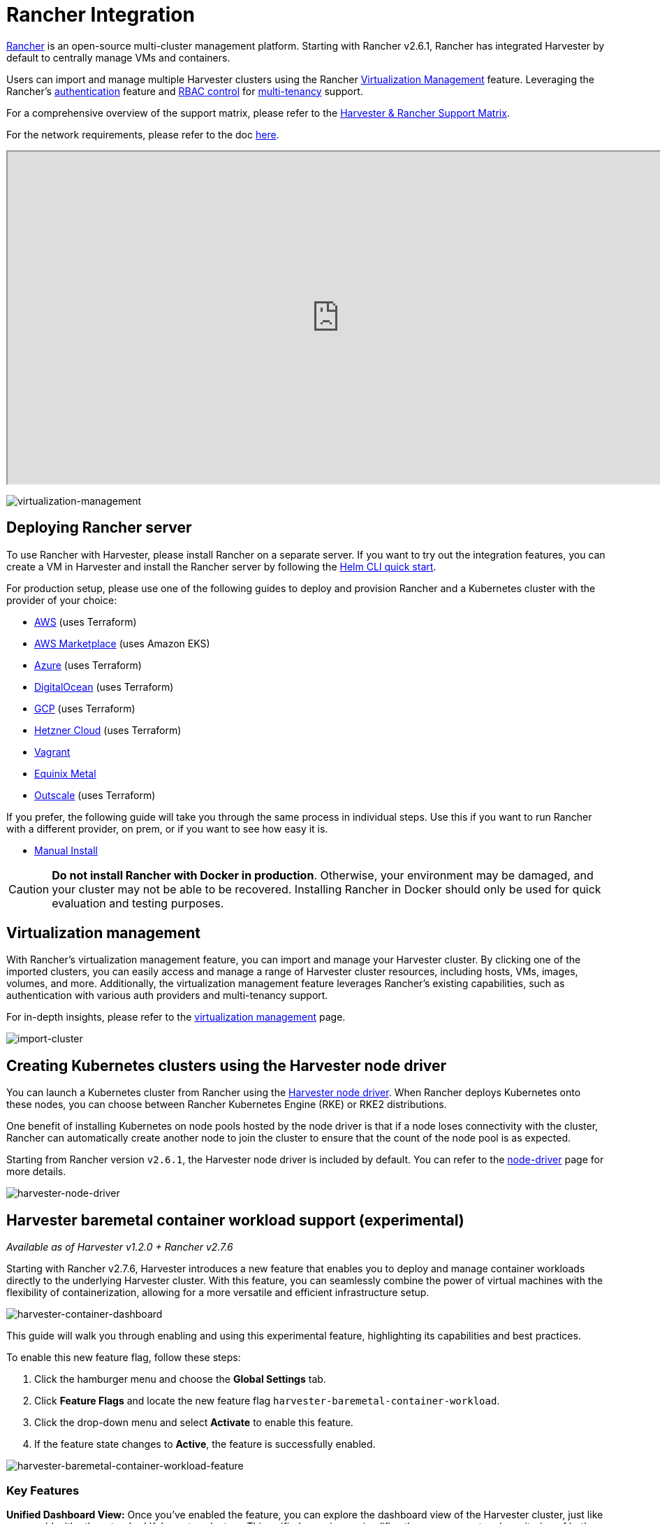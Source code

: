 = Rancher Integration

https://github.com/rancher/rancher[Rancher] is an open-source multi-cluster management platform. Starting with Rancher v2.6.1, Rancher has integrated Harvester by default to centrally manage VMs and containers.

Users can import and manage multiple Harvester clusters using the Rancher xref:./virtualization-management.adoc[Virtualization Management] feature. Leveraging the Rancher's https://ranchermanager.docs.rancher.com/v2.7/pages-for-subheaders/authentication-config[authentication] feature and https://ranchermanager.docs.rancher.com/v2.7/pages-for-subheaders/manage-role-based-access-control-rbac[RBAC control] for xref:./virtualization-management.adoc#_multi_tenancy[multi-tenancy] support.

For a comprehensive overview of the support matrix, please refer to the https://www.suse.com/suse-harvester/support-matrix/all-supported-versions/[Harvester & Rancher Support Matrix].

For the network requirements, please refer to the doc xref:../../installation-setup/requirements.adoc#_network_requirements[here].

+++<div class="text-center">++++++<iframe width="950" height="475" src="https://www.youtube.com/embed/fyxDm3HVwWI" title="YouTube video player" allow="accelerometer; autoplay; clipboard-write; encrypted-media; gyroscope; picture-in-picture" allowfullscreen="">++++++</iframe>++++++</div>+++

image::rancher/virtualization-management.png[virtualization-management]

== Deploying Rancher server

To use Rancher with Harvester, please install Rancher on a separate server. If you want to try out the integration features, you can create a VM in Harvester and install the Rancher server by following the https://ranchermanager.docs.rancher.com/v2.7/getting-started/quick-start-guides/deploy-rancher-manager/helm-cli[Helm CLI quick start].

For production setup, please use one of the following guides to deploy and provision Rancher and a Kubernetes cluster with the provider of your choice:

* https://ranchermanager.docs.rancher.com/v2.7/pages-for-subheaders/deploy-rancher-manager[AWS] (uses Terraform)
* https://ranchermanager.docs.rancher.com/v2.7/getting-started/quick-start-guides/deploy-rancher-manager/aws-marketplace[AWS Marketplace] (uses Amazon EKS)
* https://ranchermanager.docs.rancher.com/v2.7/getting-started/quick-start-guides/deploy-rancher-manager/azure[Azure] (uses Terraform)
* https://ranchermanager.docs.rancher.com/v2.7/getting-started/quick-start-guides/deploy-rancher-manager/digitalocean[DigitalOcean] (uses Terraform)
* https://ranchermanager.docs.rancher.com/v2.7/getting-started/quick-start-guides/deploy-rancher-manager/gcp[GCP] (uses Terraform)
* https://ranchermanager.docs.rancher.com/v2.7/getting-started/quick-start-guides/deploy-rancher-manager/hetzner-cloud[Hetzner Cloud] (uses Terraform)
* https://ranchermanager.docs.rancher.com/v2.7/getting-started/quick-start-guides/deploy-rancher-manager/vagrant[Vagrant]
* https://ranchermanager.docs.rancher.com/v2.7/getting-started/quick-start-guides/deploy-rancher-manager/equinix-metal[Equinix Metal]
* https://ranchermanager.docs.rancher.com/v2.7/getting-started/quick-start-guides/deploy-rancher-manager/outscale-qs[Outscale] (uses Terraform)

If you prefer, the following guide will take you through the same process in individual steps. Use this if you want to run Rancher with a different provider, on prem, or if you want to see how easy it is.

* https://ranchermanager.docs.rancher.com/v2.7/getting-started/quick-start-guides/deploy-rancher-manager/helm-cli[Manual Install]

[CAUTION]
====
*Do not install Rancher with Docker in production*. Otherwise, your environment may be damaged, and your cluster may not be able to be recovered. Installing Rancher in Docker should only be used for quick evaluation and testing purposes.
====

== Virtualization management

With Rancher's virtualization management feature, you can import and manage your Harvester cluster. By clicking one of the imported clusters, you can easily access and manage a range of Harvester cluster resources, including hosts, VMs, images, volumes, and more. Additionally, the virtualization management feature leverages Rancher's existing capabilities, such as authentication with various auth providers and multi-tenancy support.

For in-depth insights, please refer to the xref:./virtualization-management.adoc[virtualization management] page.

image::rancher/import-harvester-cluster.png[import-cluster]

== Creating Kubernetes clusters using the Harvester node driver

You can launch a Kubernetes cluster from Rancher using the xref:../../integrations/rancher/node-driver/node-driver.adoc[Harvester node driver]. When Rancher deploys Kubernetes onto these nodes, you can choose between Rancher Kubernetes Engine (RKE) or RKE2 distributions.

One benefit of installing Kubernetes on node pools hosted by the node driver is that if a node loses connectivity with the cluster, Rancher can automatically create another node to join the cluster to ensure that the count of the node pool is as expected.

Starting from Rancher version `v2.6.1`, the Harvester node driver is included by default. You can refer to the xref:../../integrations/rancher/node-driver/node-driver.adoc[node-driver] page for more details.

image::rancher/harvester-node-driver.png[harvester-node-driver]

== Harvester baremetal container workload support (experimental)

_Available as of Harvester v1.2.0 + Rancher v2.7.6_

Starting with Rancher v2.7.6, Harvester introduces a new feature that enables you to deploy and manage container workloads directly to the underlying Harvester cluster. With this feature, you can seamlessly combine the power of virtual machines with the flexibility of containerization, allowing for a more versatile and efficient infrastructure setup.

image::rancher/harvester-container-dashboard.png[harvester-container-dashboard]

This guide will walk you through enabling and using this experimental feature, highlighting its capabilities and best practices.

To enable this new feature flag, follow these steps:

. Click the hamburger menu and choose the *Global Settings* tab.
. Click *Feature Flags* and locate the new feature flag `harvester-baremetal-container-workload`.
. Click the drop-down menu and select *Activate* to enable this feature.
. If the feature state changes to *Active*, the feature is successfully enabled.

image::rancher/harvester-baremetal-container-workload-feature.png[harvester-baremetal-container-workload-feature]

=== Key Features

*Unified Dashboard View:*
Once you've enabled the feature, you can explore the dashboard view of the Harvester cluster, just like you would with other standard Kubernetes clusters. This unified experience simplifies the management and monitoring of both your virtual machines and container workloads from a single, user-friendly interface.

*Deploy Custom Workloads:*
This feature lets you deploy custom container workloads directly to the bare-metal Harvester cluster. While this functionality is experimental, it introduces exciting possibilities for optimizing your infrastructure. However, we recommend deploying container and VM workloads in separate namespaces to ensure clarity and separation.

[NOTE]
====
* Critical system components such as monitoring, logging, Rancher, KubeVirt, and Longhorn are all managed by the Harvester cluster itself. You can't upgrade or modify these components. Therefore, exercise caution and avoid making changes to these critical system components.
* It is essential not to deploy any workloads to the system namespaces `cattle-system`, `harvester-system`, or `longhorn-system`. Keeping your workloads in separate namespaces is crucial to maintaining clarity and preserving the integrity of the system components.
* For best practices, we recommend deploying container and VM workloads in separate namespaces.
====

[NOTE]
====
With this feature enabled, your Harvester cluster does not appear on the *Continuous Delivery* page in the Rancher UI. Please check the issue https://github.com/harvester/harvester/issues/4482[#4482] for further updates.
====

== Fleet Support (Experimental)

_Available as of Harvester v1.3.0 + Rancher v2.7.9_

Starting with Rancher v2.7.9, you can leverage https://fleet.rancher.io/[Fleet] for managing container workloads and configuring Harvester with a GitOps-based approach.

[IMPORTANT]
====
The Rancher feature `harvester-baremetal-container-workload` must be enabled.
====

. On the Rancher UI, go to *☰* > *Continuous Delivery*.
+
image::rancher/continuous-delivery-overview.png[]

. (Optional) On the *Clusters* tab, edit the Fleet cluster config to add labels that can be used to group Harvester clusters.
+
In this example, the label `location=private-dc` was added.
+
image::rancher/fleet-cluster-config.png[]
+
image::rancher/fleet-additional-labels.png[]

. (Optional) On the *Cluster Groups* tab, create a cluster group.
+
In this example, the cluster group `private-dc-clusters` is created with a cluster selector rule that matches the label key/value pair of `location=private-dc`.
+
image::rancher/create-cluster-group.png[]

. On the *Git Repos* tab, create a Git repo named `harvester-config` that points to the https://github.com/harvester/harvester-fleet-examples[harvester-fleet-examples repo], with the branch defined as `main`. You must define the following paths:
+
* `keypair`
* `vmimage`
* `vmnetwork`
* `cloudinit`
+
image::rancher/gitrepo-definition.png[]

. Click *Next*, and then define the Git repo targets. You can select all clusters, an individual cluster, or a group of clusters.
+
In this example, the cluster group named `private-dc-clusters` is used.
+
image::rancher/gitrepo-targets.png[]

. Click *Save*. It may take a few seconds for the resources to be rolled out to the target clusters.
+
image::rancher/gitrepo-synced.png[]
